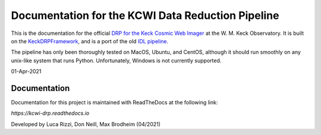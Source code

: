 ==================================================
Documentation for the KCWI Data Reduction Pipeline
==================================================

This is the documentation for the official
`DRP for the Keck Cosmic Web Imager <https://github.com/Keck-DataReductionPipeline/KCWI_DRP>`_ at the W. M.
Keck Observatory. It is built on the 
`KeckDRPFramework <https://github.com/Keck-DataReductionPipelines/KeckDRPFramework>`_,
and is a port of the old 
`IDL pipeline <https://github.com/Keck-DataReductionPipelines/KcwiDRP>`_.

The pipeline has only been thoroughly tested on MacOS, Ubuntu, and CentOS, although it
should run smoothly on any unix-like system that runs Python. Unfortunately, Windows 
is not currently supported.

01-Apr-2021

Documentation
-------------

Documentation for this project is maintained with ReadTheDocs at the following link:

`https://kcwi-drp.readthedocs.io`


.. image:: https://readthedocs.org/projects/kcwi-drp/badge/?version=latest
   :target: https://kcwi-drp.readthedocs.io/en/latest/?badge=latest
   :alt: Documentation Status


Developed by Luca Rizzi, Don Neill, Max Brodheim (04/2021)
